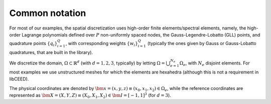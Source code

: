 .. _Common notation:

Common notation
========================================

For most of our examples, the spatial discretization
uses high-order finite elements/spectral elements, namely, the high-order Lagrange
polynomials defined over :math:`P` non-uniformly spaced nodes, the
Gauss-Legendre-Lobatto (GLL) points, and quadrature points :math:`\{q_i\}_{i=1}^Q`, with
corresponding weights :math:`\{w_i\}_{i=1}^Q` (typically the ones given by Gauss
or Gauss-Lobatto quadratures, that are built in the library).

We discretize the domain, :math:`\Omega \subset \mathbb{R}^d` (with :math:`d=1,2,3`,
typically) by letting :math:`\Omega = \bigcup_{e=1}^{N_e}\Omega_e`, with :math:`N_e`
disjoint elements. For most examples we use unstructured meshes for which the elements
are hexahedra (although this is not a requirement in libCEED).

The physical coordinates are denoted by
:math:`\bm{x}=(x,y,z) \equiv (x_0,x_1,x_2) \in\Omega_e`,
while the reference coordinates are represented as
:math:`\bm{X}=(X,Y,Z) \equiv (X_0,X_1,X_2) \in\bm{I}=[-1,1]^3`
(for :math:`d=3`).
